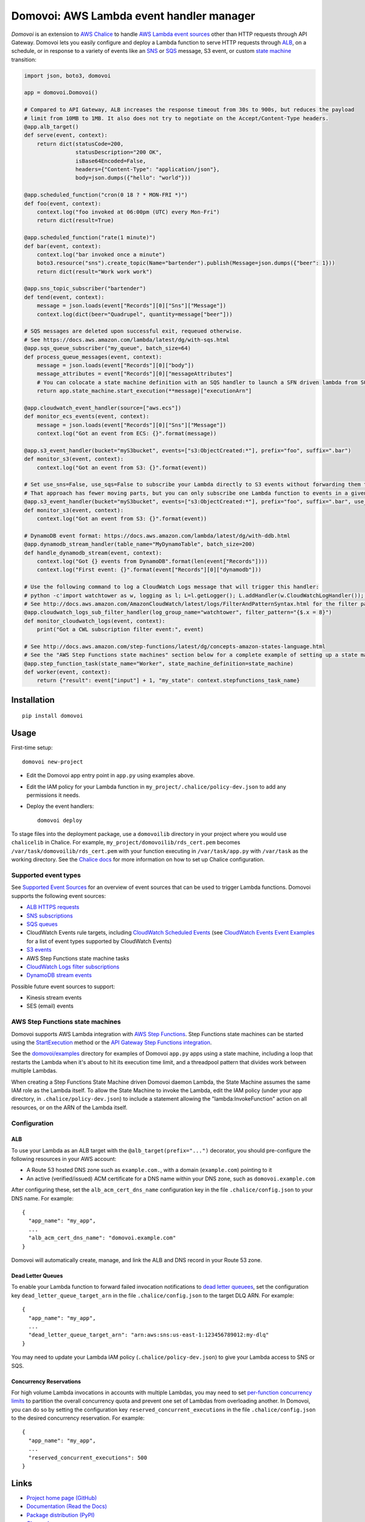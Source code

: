 Domovoi: AWS Lambda event handler manager
=========================================

*Domovoi* is an extension to `AWS Chalice <https://github.com/awslabs/chalice>`_ to handle `AWS Lambda
<https://aws.amazon.com/lambda/>`_ `event sources
<http://docs.aws.amazon.com/lambda/latest/dg/invoking-lambda-function.html#intro-core-components-event-sources>`_ other
than HTTP requests through API Gateway. Domovoi lets you easily configure and deploy a Lambda function to serve HTTP
requests through `ALB <https://docs.aws.amazon.com/elasticloadbalancing/latest/application/lambda-functions.html>`_,
on a schedule, or in response to a variety of events like an `SNS <https://aws.amazon.com/sns/>`_
or `SQS <https://aws.amazon.com/sqs/>`_ message, S3 event, or custom
`state machine <https://aws.amazon.com/step-functions/>`_ transition:

.. code-block:: python

    import json, boto3, domovoi

    app = domovoi.Domovoi()

    # Compared to API Gateway, ALB increases the response timeout from 30s to 900s, but reduces the payload
    # limit from 10MB to 1MB. It also does not try to negotiate on the Accept/Content-Type headers.
    @app.alb_target()
    def serve(event, context):
        return dict(statusCode=200,
                    statusDescription="200 OK",
                    isBase64Encoded=False,
                    headers={"Content-Type": "application/json"},
                    body=json.dumps({"hello": "world"}))

    @app.scheduled_function("cron(0 18 ? * MON-FRI *)")
    def foo(event, context):
        context.log("foo invoked at 06:00pm (UTC) every Mon-Fri")
        return dict(result=True)

    @app.scheduled_function("rate(1 minute)")
    def bar(event, context):
        context.log("bar invoked once a minute")
        boto3.resource("sns").create_topic(Name="bartender").publish(Message=json.dumps({"beer": 1}))
        return dict(result="Work work work")

    @app.sns_topic_subscriber("bartender")
    def tend(event, context):
        message = json.loads(event["Records"][0]["Sns"]["Message"])
        context.log(dict(beer="Quadrupel", quantity=message["beer"]))

    # SQS messages are deleted upon successful exit, requeued otherwise.
    # See https://docs.aws.amazon.com/lambda/latest/dg/with-sqs.html
    @app.sqs_queue_subscriber("my_queue", batch_size=64)
    def process_queue_messages(event, context):
        message = json.loads(event["Records"][0]["body"])
        message_attributes = event["Records"][0]["messageAttributes"]
        # You can colocate a state machine definition with an SQS handler to launch a SFN driven lambda from SQS.
        return app.state_machine.start_execution(**message)["executionArn"]

    @app.cloudwatch_event_handler(source=["aws.ecs"])
    def monitor_ecs_events(event, context):
        message = json.loads(event["Records"][0]["Sns"]["Message"])
        context.log("Got an event from ECS: {}".format(message))

    @app.s3_event_handler(bucket="myS3bucket", events=["s3:ObjectCreated:*"], prefix="foo", suffix=".bar")
    def monitor_s3(event, context):
        context.log("Got an event from S3: {}".format(event))

    # Set use_sns=False, use_sqs=False to subscribe your Lambda directly to S3 events without forwarding them through an SNS-SQS bridge.
    # That approach has fewer moving parts, but you can only subscribe one Lambda function to events in a given S3 bucket.
    @app.s3_event_handler(bucket="myS3bucket", events=["s3:ObjectCreated:*"], prefix="foo", suffix=".bar", use_sns=False, use_sqs=False)
    def monitor_s3(event, context):
        context.log("Got an event from S3: {}".format(event))

    # DynamoDB event format: https://docs.aws.amazon.com/lambda/latest/dg/with-ddb.html
    @app.dynamodb_stream_handler(table_name="MyDynamoTable", batch_size=200)
    def handle_dynamodb_stream(event, context):
        context.log("Got {} events from DynamoDB".format(len(event["Records"])))
        context.log("First event: {}".format(event["Records"][0]["dynamodb"]))

    # Use the following command to log a CloudWatch Logs message that will trigger this handler:
    # python -c'import watchtower as w, logging as l; L=l.getLogger(); L.addHandler(w.CloudWatchLogHandler()); L.error(dict(x=8))'
    # See http://docs.aws.amazon.com/AmazonCloudWatch/latest/logs/FilterAndPatternSyntax.html for the filter pattern syntax
    @app.cloudwatch_logs_sub_filter_handler(log_group_name="watchtower", filter_pattern="{$.x = 8}")
    def monitor_cloudwatch_logs(event, context):
        print("Got a CWL subscription filter event:", event)

    # See http://docs.aws.amazon.com/step-functions/latest/dg/concepts-amazon-states-language.html
    # See the "AWS Step Functions state machines" section below for a complete example of setting up a state machine.
    @app.step_function_task(state_name="Worker", state_machine_definition=state_machine)
    def worker(event, context):
        return {"result": event["input"] + 1, "my_state": context.stepfunctions_task_name}

Installation
------------
::

    pip install domovoi

Usage
-----
First-time setup::

    domovoi new-project

* Edit the Domovoi app entry point in ``app.py`` using examples above.
* Edit the IAM policy for your Lambda function in ``my_project/.chalice/policy-dev.json`` to add any permissions it
  needs.
* Deploy the event handlers::

    domovoi deploy

To stage files into the deployment package, use a ``domovoilib`` directory in your project where you would use
``chalicelib`` in Chalice. For example, ``my_project/domovoilib/rds_cert.pem`` becomes ``/var/task/domovoilib/rds_cert.pem``
with your function executing in ``/var/task/app.py`` with ``/var/task`` as the working directory. See the
`Chalice docs <http://chalice.readthedocs.io/>`_ for more information on how to set up Chalice configuration.

Supported event types
~~~~~~~~~~~~~~~~~~~~~
See `Supported Event Sources <http://docs.aws.amazon.com/lambda/latest/dg/invoking-lambda-function.html>`_ for an
overview of event sources that can be used to trigger Lambda functions. Domovoi supports the following event sources:

* `ALB HTTPS requests <https://docs.aws.amazon.com/lambda/latest/dg/lambda-services.html>`_
* `SNS subscriptions <https://docs.aws.amazon.com/lambda/latest/dg/with-sns.html>`_
* `SQS queues <https://docs.aws.amazon.com/lambda/latest/dg/with-sqs.html>`_
* CloudWatch Events rule targets, including
  `CloudWatch Scheduled Events <https://docs.aws.amazon.com/lambda/latest/dg/with-scheduled-events.html>`_ (see
  `CloudWatch Events Event Examples <http://docs.aws.amazon.com/AmazonCloudWatch/latest/events/EventTypes.html>`_ for a
  list of event types supported by CloudWatch Events)
* `S3 events <https://docs.aws.amazon.com/lambda/latest/dg/with-s3.html>`_
* AWS Step Functions state machine tasks
* `CloudWatch Logs filter subscriptions <https://docs.aws.amazon.com/lambda/latest/dg/services-cloudwatchlogs.html>`_
* `DynamoDB stream events <https://docs.aws.amazon.com/lambda/latest/dg/with-ddb.html>`_

Possible future event sources to support:

* Kinesis stream events
* SES (email) events

AWS Step Functions state machines
~~~~~~~~~~~~~~~~~~~~~~~~~~~~~~~~~
Domovoi supports AWS Lambda integration with `AWS Step Functions
<https://aws.amazon.com/documentation/step-functions>`_. Step Functions state machines can be started using the
`StartExecution <http://docs.aws.amazon.com/step-functions/latest/apireference/API_StartExecution.html>`_ method or the
`API Gateway Step Functions integration
<http://docs.aws.amazon.com/step-functions/latest/dg/tutorial-api-gateway.html>`_.

See the `domovoi/examples <domovoi/examples>`_ directory for examples of Domovoi ``app.py`` apps using a state machine,
including a loop that restarts the Lambda when it's about to hit its execution time limit, and a threadpool pattern that
divides work between multiple Lambdas.

When creating a Step Functions State Machine driven Domovoi daemon Lambda, the State Machine assumes the same IAM role as
the Lambda itself. To allow the State Machine to invoke the Lambda, edit the IAM policy (under your app directory, in
``.chalice/policy-dev.json``) to include a statement allowing the "lambda:InvokeFunction" action on all resources, or on the
ARN of the Lambda itself.

Configuration
~~~~~~~~~~~~~

ALB
^^^
To use your Lambda as an ALB target with the ``@alb_target(prefix="...")`` decorator, you should pre-configure the
following resources in your AWS account:

* A Route 53 hosted DNS zone such as ``example.com.``, with a domain (``example.com``) pointing to it
* An active (verified/issued) ACM certificate for a DNS name within your DNS zone, such as ``domovoi.example.com``

After configuring these, set the ``alb_acm_cert_dns_name`` configuration key in the file ``.chalice/config.json`` to
your DNS name. For example::

  {
    "app_name": "my_app",
    ...
    "alb_acm_cert_dns_name": "domovoi.example.com"
  }

Domovoi will automatically create, manage, and link the ALB and DNS record in your Route 53 zone.

Dead Letter Queues
^^^^^^^^^^^^^^^^^^
To enable your Lambda function to forward failed invocation notifications to `dead letter queuees
<http://docs.aws.amazon.com/lambda/latest/dg/dlq.html>`_, set the configuration key ``dead_letter_queue_target_arn`` in
the file ``.chalice/config.json`` to the target DLQ ARN. For example::

  {
    "app_name": "my_app",
    ...
    "dead_letter_queue_target_arn": "arn:aws:sns:us-east-1:123456789012:my-dlq"
  }

You may need to update your Lambda IAM policy (``.chalice/policy-dev.json``) to give your Lambda access to SNS or SQS.

Concurrency Reservations
^^^^^^^^^^^^^^^^^^^^^^^^
For high volume Lambda invocations in accounts with multiple Lambdas, you may need to set `per-function concurrency
limits <https://docs.aws.amazon.com/lambda/latest/dg/concurrent-executions.html>`_ to partition the overall concurrency
quota and prevent one set of Lambdas from overloading another. In Domovoi, you can do so by setting the configuration
key ``reserved_concurrent_executions`` in the file ``.chalice/config.json`` to the desired concurrency reservation. For
example::

  {
    "app_name": "my_app",
    ...
    "reserved_concurrent_executions": 500
  }


Links
-----
* `Project home page (GitHub) <https://github.com/kislyuk/domovoi>`_
* `Documentation (Read the Docs) <https://domovoi.readthedocs.org/en/latest/>`_
* `Package distribution (PyPI) <https://pypi.python.org/pypi/domovoi>`_
* `Change log <https://github.com/kislyuk/domovoi/blob/master/Changes.rst>`_

Bugs
~~~~
Please report bugs, issues, feature requests, etc. on `GitHub <https://github.com/kislyuk/domovoi/issues>`_.

License
-------
Licensed under the terms of the `Apache License, Version 2.0 <http://www.apache.org/licenses/LICENSE-2.0>`_.

.. image:: https://travis-ci.org/kislyuk/domovoi.png
        :target: https://travis-ci.org/kislyuk/domovoi
.. image:: https://codecov.io/github/kislyuk/domovoi/coverage.svg?branch=master
        :target: https://codecov.io/github/kislyuk/domovoi?branch=master
.. image:: https://img.shields.io/pypi/v/domovoi.svg
        :target: https://pypi.python.org/pypi/domovoi
.. image:: https://img.shields.io/pypi/l/domovoi.svg
        :target: https://pypi.python.org/pypi/domovoi
.. image:: https://readthedocs.org/projects/domovoi/badge/?version=latest
        :target: https://domovoi.readthedocs.org/
